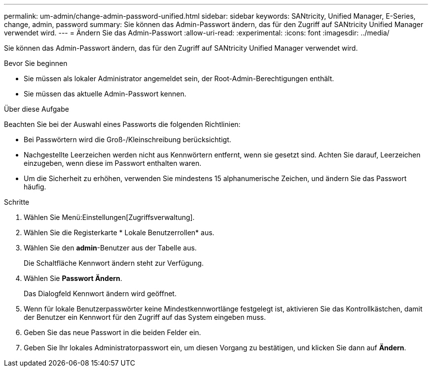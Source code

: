 ---
permalink: um-admin/change-admin-password-unified.html 
sidebar: sidebar 
keywords: SANtricity, Unified Manager, E-Series, change, admin, password 
summary: Sie können das Admin-Passwort ändern, das für den Zugriff auf SANtricity Unified Manager verwendet wird. 
---
= Ändern Sie das Admin-Passwort
:allow-uri-read: 
:experimental: 
:icons: font
:imagesdir: ../media/


[role="lead"]
Sie können das Admin-Passwort ändern, das für den Zugriff auf SANtricity Unified Manager verwendet wird.

.Bevor Sie beginnen
* Sie müssen als lokaler Administrator angemeldet sein, der Root-Admin-Berechtigungen enthält.
* Sie müssen das aktuelle Admin-Passwort kennen.


.Über diese Aufgabe
Beachten Sie bei der Auswahl eines Passworts die folgenden Richtlinien:

* Bei Passwörtern wird die Groß-/Kleinschreibung berücksichtigt.
* Nachgestellte Leerzeichen werden nicht aus Kennwörtern entfernt, wenn sie gesetzt sind. Achten Sie darauf, Leerzeichen einzugeben, wenn diese im Passwort enthalten waren.
* Um die Sicherheit zu erhöhen, verwenden Sie mindestens 15 alphanumerische Zeichen, und ändern Sie das Passwort häufig.


.Schritte
. Wählen Sie Menü:Einstellungen[Zugriffsverwaltung].
. Wählen Sie die Registerkarte * Lokale Benutzerrollen* aus.
. Wählen Sie den *admin*-Benutzer aus der Tabelle aus.
+
Die Schaltfläche Kennwort ändern steht zur Verfügung.

. Wählen Sie *Passwort Ändern*.
+
Das Dialogfeld Kennwort ändern wird geöffnet.

. Wenn für lokale Benutzerpasswörter keine Mindestkennwortlänge festgelegt ist, aktivieren Sie das Kontrollkästchen, damit der Benutzer ein Kennwort für den Zugriff auf das System eingeben muss.
. Geben Sie das neue Passwort in die beiden Felder ein.
. Geben Sie Ihr lokales Administratorpasswort ein, um diesen Vorgang zu bestätigen, und klicken Sie dann auf *Ändern*.

